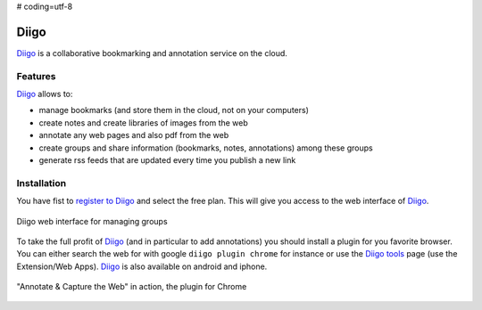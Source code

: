 # coding=utf-8

.. _`Diigo chapter`:

Diigo
=====

Diigo_ is a collaborative bookmarking and annotation service on the cloud.

Features
--------

Diigo_ allows to:

* manage bookmarks (and store them in the cloud, not on your computers)
* create notes and create libraries of images from the web
* annotate any web pages and also pdf from the web
* create groups and share information (bookmarks, notes, annotations) among
  these groups
* generate rss feeds that are updated every time you publish a new link

Installation
------------

You have fist to `register to Diigo`_ and select the free plan. This will
give you access to the web interface of Diigo_.

.. figure:: media/diigoGroups.jpg
    :align: center

    Diigo web interface for managing groups

To take the full profit of Diigo_ (and in particular to add annotations) you
should install a plugin for you favorite browser. You can either search
the web for with google ``diigo plugin chrome`` for instance or use the
`Diigo tools`_ page (use the Extension/Web Apps). Diigo_ is also available on
android and iphone.

.. figure:: media/diigo4chrome.jpg
    :align: center

    "Annotate & Capture the Web" in action, the plugin for Chrome



.. ............................................................................
.. _Diigo: https://www.diigo.com
.. _`register to Diigo`: https://www.diigo.com/sign-up
.. _`Diigo tools`: https://www.diigo.com/tools
